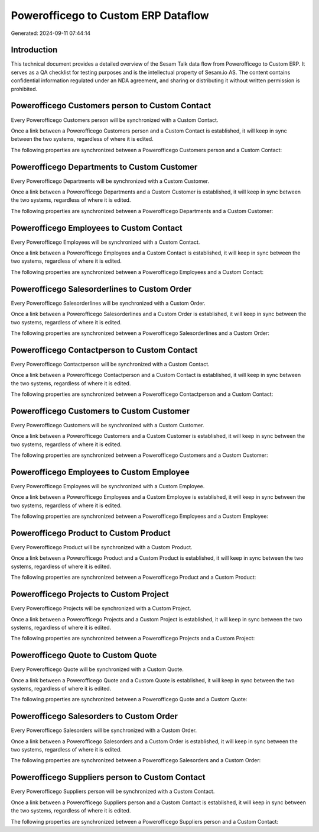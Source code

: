====================================
Powerofficego to Custom ERP Dataflow
====================================

Generated: 2024-09-11 07:44:14

Introduction
------------

This technical document provides a detailed overview of the Sesam Talk data flow from Powerofficego to Custom ERP. It serves as a QA checklist for testing purposes and is the intellectual property of Sesam.io AS. The content contains confidential information regulated under an NDA agreement, and sharing or distributing it without written permission is prohibited.

Powerofficego Customers person to Custom Contact
------------------------------------------------
Every Powerofficego Customers person will be synchronized with a Custom Contact.

Once a link between a Powerofficego Customers person and a Custom Contact is established, it will keep in sync between the two systems, regardless of where it is edited.

The following properties are synchronized between a Powerofficego Customers person and a Custom Contact:

.. list-table::
   :header-rows: 1

   * - Powerofficego Customers person Property
     - Custom Contact Property
     - Custom Data Type


Powerofficego Departments to Custom Customer
--------------------------------------------
Every Powerofficego Departments will be synchronized with a Custom Customer.

Once a link between a Powerofficego Departments and a Custom Customer is established, it will keep in sync between the two systems, regardless of where it is edited.

The following properties are synchronized between a Powerofficego Departments and a Custom Customer:

.. list-table::
   :header-rows: 1

   * - Powerofficego Departments Property
     - Custom Customer Property
     - Custom Data Type


Powerofficego Employees to Custom Contact
-----------------------------------------
Every Powerofficego Employees will be synchronized with a Custom Contact.

Once a link between a Powerofficego Employees and a Custom Contact is established, it will keep in sync between the two systems, regardless of where it is edited.

The following properties are synchronized between a Powerofficego Employees and a Custom Contact:

.. list-table::
   :header-rows: 1

   * - Powerofficego Employees Property
     - Custom Contact Property
     - Custom Data Type


Powerofficego Salesorderlines to Custom Order
---------------------------------------------
Every Powerofficego Salesorderlines will be synchronized with a Custom Order.

Once a link between a Powerofficego Salesorderlines and a Custom Order is established, it will keep in sync between the two systems, regardless of where it is edited.

The following properties are synchronized between a Powerofficego Salesorderlines and a Custom Order:

.. list-table::
   :header-rows: 1

   * - Powerofficego Salesorderlines Property
     - Custom Order Property
     - Custom Data Type


Powerofficego Contactperson to Custom Contact
---------------------------------------------
Every Powerofficego Contactperson will be synchronized with a Custom Contact.

Once a link between a Powerofficego Contactperson and a Custom Contact is established, it will keep in sync between the two systems, regardless of where it is edited.

The following properties are synchronized between a Powerofficego Contactperson and a Custom Contact:

.. list-table::
   :header-rows: 1

   * - Powerofficego Contactperson Property
     - Custom Contact Property
     - Custom Data Type


Powerofficego Customers to Custom Customer
------------------------------------------
Every Powerofficego Customers will be synchronized with a Custom Customer.

Once a link between a Powerofficego Customers and a Custom Customer is established, it will keep in sync between the two systems, regardless of where it is edited.

The following properties are synchronized between a Powerofficego Customers and a Custom Customer:

.. list-table::
   :header-rows: 1

   * - Powerofficego Customers Property
     - Custom Customer Property
     - Custom Data Type


Powerofficego Employees to Custom Employee
------------------------------------------
Every Powerofficego Employees will be synchronized with a Custom Employee.

Once a link between a Powerofficego Employees and a Custom Employee is established, it will keep in sync between the two systems, regardless of where it is edited.

The following properties are synchronized between a Powerofficego Employees and a Custom Employee:

.. list-table::
   :header-rows: 1

   * - Powerofficego Employees Property
     - Custom Employee Property
     - Custom Data Type


Powerofficego Product to Custom Product
---------------------------------------
Every Powerofficego Product will be synchronized with a Custom Product.

Once a link between a Powerofficego Product and a Custom Product is established, it will keep in sync between the two systems, regardless of where it is edited.

The following properties are synchronized between a Powerofficego Product and a Custom Product:

.. list-table::
   :header-rows: 1

   * - Powerofficego Product Property
     - Custom Product Property
     - Custom Data Type


Powerofficego Projects to Custom Project
----------------------------------------
Every Powerofficego Projects will be synchronized with a Custom Project.

Once a link between a Powerofficego Projects and a Custom Project is established, it will keep in sync between the two systems, regardless of where it is edited.

The following properties are synchronized between a Powerofficego Projects and a Custom Project:

.. list-table::
   :header-rows: 1

   * - Powerofficego Projects Property
     - Custom Project Property
     - Custom Data Type


Powerofficego Quote to Custom Quote
-----------------------------------
Every Powerofficego Quote will be synchronized with a Custom Quote.

Once a link between a Powerofficego Quote and a Custom Quote is established, it will keep in sync between the two systems, regardless of where it is edited.

The following properties are synchronized between a Powerofficego Quote and a Custom Quote:

.. list-table::
   :header-rows: 1

   * - Powerofficego Quote Property
     - Custom Quote Property
     - Custom Data Type


Powerofficego Salesorders to Custom Order
-----------------------------------------
Every Powerofficego Salesorders will be synchronized with a Custom Order.

Once a link between a Powerofficego Salesorders and a Custom Order is established, it will keep in sync between the two systems, regardless of where it is edited.

The following properties are synchronized between a Powerofficego Salesorders and a Custom Order:

.. list-table::
   :header-rows: 1

   * - Powerofficego Salesorders Property
     - Custom Order Property
     - Custom Data Type


Powerofficego Suppliers person to Custom Contact
------------------------------------------------
Every Powerofficego Suppliers person will be synchronized with a Custom Contact.

Once a link between a Powerofficego Suppliers person and a Custom Contact is established, it will keep in sync between the two systems, regardless of where it is edited.

The following properties are synchronized between a Powerofficego Suppliers person and a Custom Contact:

.. list-table::
   :header-rows: 1

   * - Powerofficego Suppliers person Property
     - Custom Contact Property
     - Custom Data Type

